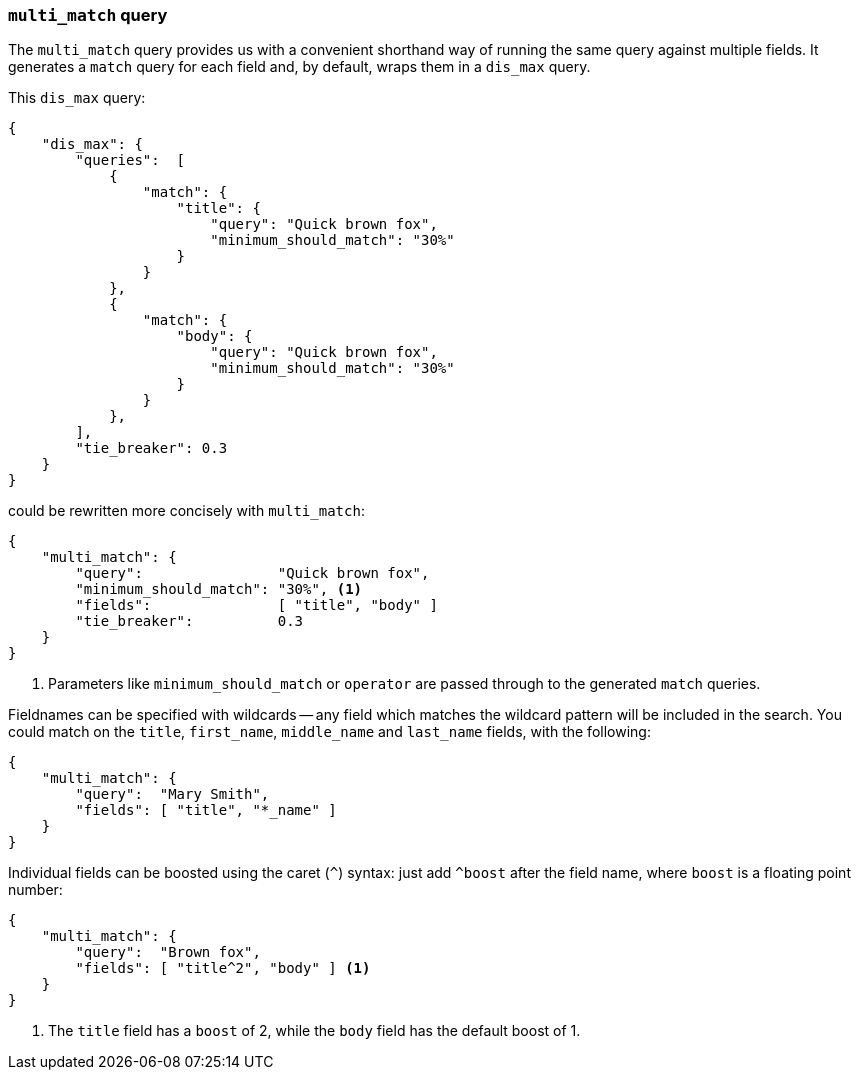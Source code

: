 === `multi_match` query

The `multi_match` query provides us with a convenient shorthand way of running
the same query against multiple fields. It generates a `match` query for each field
and, by default, wraps them in a `dis_max` query.

This `dis_max` query:

[source,js]
--------------------------------------------------
{
    "dis_max": {
        "queries":  [
            {
                "match": {
                    "title": {
                        "query": "Quick brown fox",
                        "minimum_should_match": "30%"
                    }
                }
            },
            {
                "match": {
                    "body": {
                        "query": "Quick brown fox",
                        "minimum_should_match": "30%"
                    }
                }
            },
        ],
        "tie_breaker": 0.3
    }
}
--------------------------------------------------

could be rewritten more concisely with `multi_match`:

[source,js]
--------------------------------------------------
{
    "multi_match": {
        "query":                "Quick brown fox",
        "minimum_should_match": "30%", <1>
        "fields":               [ "title", "body" ]
        "tie_breaker":          0.3
    }
}
--------------------------------------------------
<1> Parameters like `minimum_should_match` or `operator` are passed through to
    the generated `match` queries.

Fieldnames can be specified with wildcards -- any field which matches the
wildcard pattern will be included in the search. You could match on the
`title`, `first_name`, `middle_name` and `last_name` fields, with the
following:

[source,js]
--------------------------------------------------
{
    "multi_match": {
        "query":  "Mary Smith",
        "fields": [ "title", "*_name" ]
    }
}
--------------------------------------------------

Individual fields can be boosted using the caret (`^`) syntax: just add `^boost` after the field name, where `boost` is a
floating point number:

[source,js]
--------------------------------------------------
{
    "multi_match": {
        "query":  "Brown fox",
        "fields": [ "title^2", "body" ] <1>
    }
}
--------------------------------------------------

<1> The `title` field has a `boost` of 2, while the `body` field has the
    default boost of 1.
